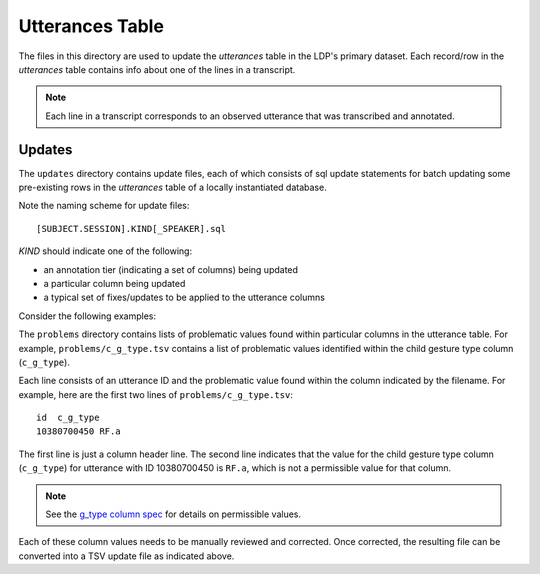 ****************
Utterances Table
****************

The files in this directory are used to update the *utterances* table in 
the LDP's primary dataset. Each record/row in the *utterances* table 
contains info about one of the lines in a transcript.

.. note::

    Each line in a transcript corresponds to an observed utterance that 
    was transcribed and annotated.


Updates
=======

The ``updates`` directory contains update files, each of which consists of 
sql update statements for batch updating some pre-existing rows in the 
*utterances* table of a locally instantiated database.

Note the naming scheme for update files::

    [SUBJECT.SESSION].KIND[_SPEAKER].sql

*KIND* should indicate one of the following:

* an annotation tier (indicating a set of columns) being updated
* a particular column being updated
* a typical set of fixes/updates to be applied to the utterance columns

Consider the following examples:

==========================   ============================================= 
Filename                     Description          
==========================   ============================================= 
100.01.mor.sql               MOR tier updates for subject 100 at session 1
100.01.mor_p.sql             ditto but for parent only
100.01.mor_c.sql             ditto but for child only 
100.01.mor+syn.sql           MOR and SYN tier updates
100.01.mor+syn_c.sql         MOR and SYN tier updates for child only
100.01.mor+syn+max.sql       MOR and SYN and MAX tier updates (both speakers)
01-06.mor.sql                MOR tier updates for all subjects from sess 1-6
spell-1.sql                  spelling corrections made to utterance columns
spell-2.sql                  more spelling corrections
g_type.sql                   updates/corrections made to g_type columns
c_g_type.sql                 updates/corrections made to child g_type column


Problems
========

The ``problems`` directory contains lists of problematic values found within
particular columns in the utterance table. For example,
``problems/c_g_type.tsv`` contains a list of problematic values identified
within the child gesture type column (``c_g_type``).

Each line consists of an utterance ID and the problematic value found within
the column indicated by the filename. For example, here are the first two
lines of ``problems/c_g_type.tsv``::

    id	c_g_type
    10380700450	RF.a

The first line is just a column header line. The second line indicates that the
value for the child gesture type column (``c_g_type``) for utterance with ID
10380700450 is ``RF.a``, which is not a permissible value for that column.

.. note:: 

    See the `g_type column spec`_ for details on permissible values.

.. _g_type column spec: http://joyrexus.spc.uchicago.edu/ldp/docs/specs/transcript/columns/g_type.html

Each of these column values needs to be manually reviewed and corrected. Once
corrected, the resulting file can be converted into a TSV update file as
indicated above.
